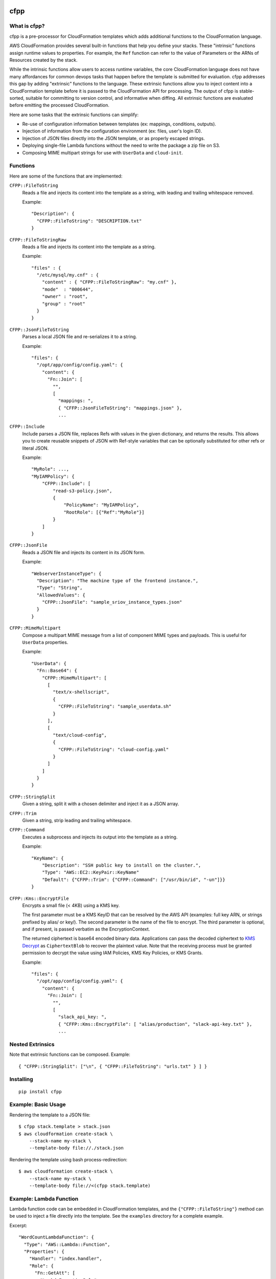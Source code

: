 .. image:: https://img.shields.io/pypi/v/cfpp.svg?maxAge=600   :target:

====
cfpp
====

-------------
What is cfpp?
-------------

cfpp is a pre-processor for CloudFormation templates which adds additional
functions to the CloudFormation language.

AWS CloudFormation provides several built-in functions that help you define
your stacks. These "intrinsic" functions assign runtime values to properties.
For example, the ``Ref`` function can refer to the value of Parameters or the
ARNs of Resources created by the stack.

While the intrinsic functions allow users to access runtime variables, the core
CloudFormation language does not have many affordances for common devops tasks
that happen before the template is submitted for evaluation. cfpp addresses
this gap by adding "extrinsic" functions to the language. These extrinsic
functions allow you to inject content into a CloudFormation template before it
is passed to the CloudFormation API for processing. The output of cfpp is
stable-sorted, suitable for committing to version control, and informative
when diffing. All extrinsic functions are evaluated before emitting the processed
CloudFormation.

Here are some tasks that the extrinsic functions can simplify:

- Re-use of configuration information between templates (ex: mappings, conditions, outputs).

- Injection of information from the configuration environment (ex: files, user's login ID).

- Injection of JSON files directly into the JSON template, or as properly escaped strings.

- Deploying single-file Lambda functions without the need to write the package a zip file on S3.

- Composing MIME multipart strings for use with ``UserData`` and ``cloud-init``.

---------
Functions
---------

Here are some of the functions that are implemented:

``CFPP::FileToString``
    Reads a file and injects its content into the template as a string, with
    leading and trailing whitespace removed.

    Example::

          "Description": {
            "CFPP::FileToString": "DESCRIPTION.txt"
          }

``CFPP::FileToStringRaw``
    Reads a file and injects its content into the template as a string.

    Example::

        "files" : {
          "/etc/mysql/my.cnf" : {
            "content" : { "CFPP::FileToStringRaw": "my.cnf" },
            "mode"  : "000644",
            "owner" : "root",
            "group" : "root"
          }
        }

``CFPP::JsonFileToString``
    Parses a local JSON file and re-serializes it to a string.

    Example::

        "files": {
          "/opt/app/config/config.yaml": {
            "content": {
              "Fn::Join": [
                "",
                [
                  "mappings: ",
                  { "CFFP::JsonFileToString": "mappings.json" },
                  ...

``CFPP::Include``
    Include parses a JSON file, replaces Refs with values in the given dictionary, and
    returns the results. This allows you to create reusable snippets of JSON with
    Ref-style variables that can be optionally substituted for other refs or literal JSON.

    Example::

        "MyRole": ...,
        "MyIAMPolicy": {
            "CFPP::Include": [
                "read-s3-policy.json",
                {
                    "PolicyName": "MyIAMPolicy",
                    "RootRole": [{"Ref":"MyRole"}]
                }
            ]
        }

``CFPP::JsonFile``
    Reads a JSON file and injects its content in its JSON form.

    Example::

        "WebserverInstanceType": {
          "Description": "The machine type of the frontend instance.",
          "Type": "String",
          "AllowedValues": {
            "CFPP::JsonFile": "sample_sriov_instance_types.json"
          }
        }

``CFPP::MimeMultipart``
    Compose a multipart MIME message from a list of component MIME types and payloads. This is useful for
    ``UserData`` properties.

    Example::

        "UserData": {
          "Fn::Base64": {
            "CFPP::MimeMultipart": [
              [
                "text/x-shellscript",
                {
                  "CFPP::FileToString": "sample_userdata.sh"
                }
              ],
              [
                "text/cloud-config",
                {
                  "CFPP::FileToString": "cloud-config.yaml"
                }
              ]
            ]
          }
        }

``CFPP::StringSplit``
    Given a string, split it with a chosen delimiter and inject it as a JSON array.

``CFPP::Trim``
    Given a string, strip leading and trailing whitespace.

``CFPP::Command``
    Executes a subprocess and injects its output into the template as a string.

    Example::

        "KeyName": {
            "Description": "SSH public key to install on the cluster.",
            "Type": "AWS::EC2::KeyPair::KeyName"
            "Default": {"CFPP::Trim": {"CFPP::Command": ["/usr/bin/id", "-un"]}}
        }

``CFPP::Kms::EncryptFile``
    Encrypts a small file (< 4KB) using a KMS key.

    The first parameter must be a KMS KeyID that can be resolved by the AWS API (examples:
    full key ARN, or strings prefixed by alias/ or key/). The second parameter is the name
    of the file to encrypt. The third parameter is optional, and if present, is passed verbatim
    as the EncryptionContext.

    The returned ciphertext is base64 encoded binary data. Applications can pass the decoded
    ciphertext to
    `KMS Decrypt <http://docs.aws.amazon.com/kms/latest/APIReference/API_Decrypt.html>`_
    as ``CiphertextBlob`` to recover the plaintext value. Note that the receiving process
    must be granted permission to decrypt the value using IAM Policies, KMS Key Policies,
    or KMS Grants.

    Example::

        "files": {
          "/opt/app/config/config.yaml": {
            "content": {
              "Fn::Join": [
                "",
                [
                  "slack_api_key: ",
                  { "CFFP::Kms::EncryptFile": [ "alias/production", "slack-api-key.txt" },
                  ...


-----------------
Nested Extrinsics
-----------------

Note that extrinsic functions can be composed. Example::

    { "CFPP::StringSplit": ["\n", { "CFPP::FileToString": "urls.txt" } ] }

----------
Installing
----------

::

    pip install cfpp

--------------------
Example: Basic Usage
--------------------

Rendering the template to a JSON file::

    $ cfpp stack.template > stack.json
    $ aws cloudformation create-stack \
        --stack-name my-stack \
        --template-body file://./stack.json

Rendering the template using bash process-redirection::

    $ aws cloudformation create-stack \
        --stack-name my-stack \
        --template-body file://<(cfpp stack.template)

------------------------
Example: Lambda Function
------------------------

Lambda function code can be embedded in CloudFormation templates, and the
``{"CFPP::FileToString"}`` method can be used to inject a file directly
into the template. See the ``examples`` directory for a complete example.

Excerpt::

    "WordCountLambdaFunction": {
      "Type": "AWS::Lambda::Function",
      "Properties": {
        "Handler": "index.handler",
        "Role": {
          "Fn::GetAtt": [
            "LambdaExecutionRole",
            "Arn"
          ]
        },
        "Code": {
          "ZipFile": {
            "CFPP::FileToString": "func.py"
          }
        },
        "Runtime": "python2.7",
        "Timeout": "30"
      }
    }

You can then manage your entire function lifecycle using the
standard ``aws cloudformation`` command line tools. Example::

    $ STACK_NAME=s-$(date +%s)
    $ aws cloudformation validate-template \
        --template-body file://<(cfpp -s lambda lambda/lambda.template)
    $ aws cloudformation create-stack --stack-name ${STACK_NAME} \
        --template-body file://<(cfpp -s lambda lambda/lambda.template) \
        --capabilities CAPABILITY_IAM
    $ aws cloudformation update-stack --stack-name ${STACK_NAME} \
        --template-body file://<(cfpp -s lambda lambda/lambda.template) \
        --capabilities CAPABILITY_IAM
    $ aws cloudformation wait stack-update-complete --stack-name ${STACK_NAME}
    $ FUNCTION_NAME=$(aws cloudformation describe-stacks \
        --stack-name ${STACK_NAME} \
        --query 'Stacks[].Outputs[?OutputKey==`FunctionName`].OutputValue' \
        --output text)
    $ aws lambda invoke --function-name ${FUNCTION_NAME} \
        --payload '{"URL": "s3://..."}' \
        /dev/stdout

-----------
Limitations
-----------

Extrinsic functions cannot read runtime properties, Parameters, Mappings, Conditions, or Outputs.
